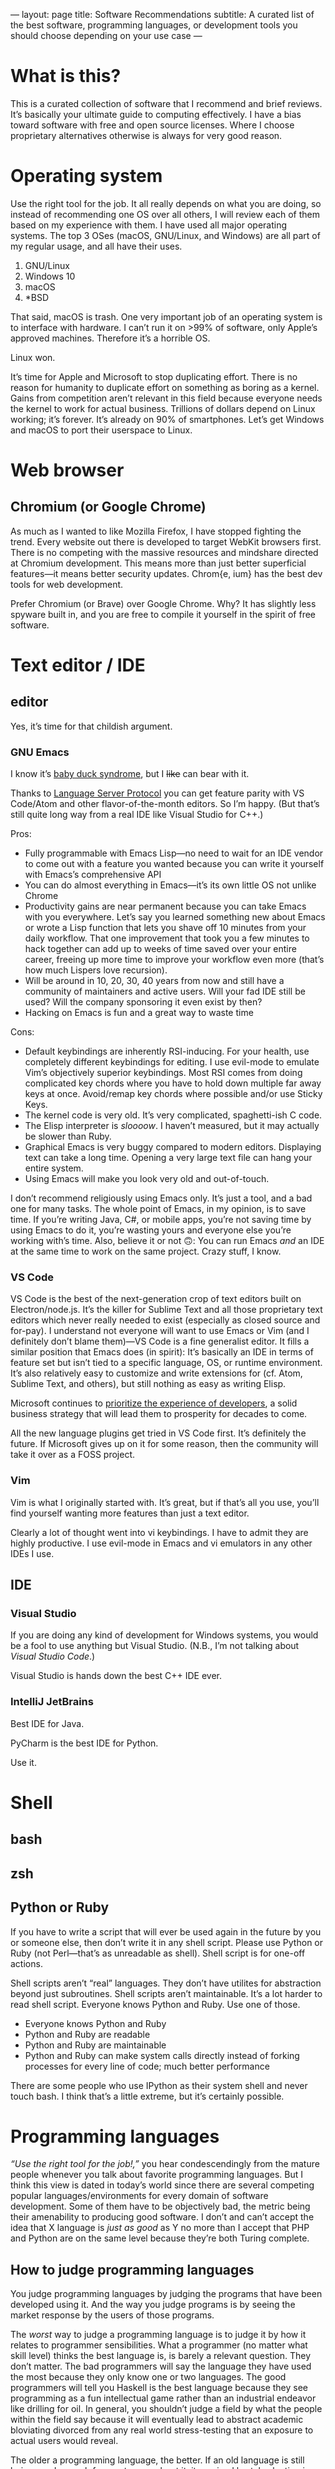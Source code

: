 ---
layout: page
title: Software Recommendations
subtitle: A curated list of the best software, programming languages, or development tools you should choose depending on your use case
---

#+OPTIONS: toc:t h:8
* What is this?
This is a curated collection of software that I recommend and brief reviews. It’s basically your ultimate guide to computing effectively. I have a bias toward software with free and open source licenses. Where I choose proprietary alternatives otherwise is always for very good reason.
* Operating system
Use the right tool for the job. It all really depends on what you are doing, so instead of recommending one OS over all others, I will review each of them based on my experience with them. I have used all major operating systems. The top 3 OSes (macOS, GNU/Linux, and Windows) are all part of my regular usage, and all have their uses.

1. GNU/Linux
2. Windows 10
3. macOS
4. *BSD

That said, macOS is trash. One very important job of an operating system is to interface with hardware. I can’t run it on >99% of software, only Apple’s approved machines. Therefore it’s a horrible OS.

Linux won.

It’s time for Apple and Microsoft to stop duplicating effort. There is no reason for humanity to duplicate effort on something as boring as a kernel. Gains from competition aren’t relevant in this field because everyone needs the kernel to work for actual business. Trillions of dollars depend on Linux working; it’s forever. It’s already on 90% of smartphones. Let’s get Windows and macOS to port their userspace to Linux.
* Web browser
** Chromium (or Google Chrome)
As much as I wanted to like Mozilla Firefox, I have stopped fighting the trend. Every website out there is developed to target WebKit browsers first. There is no competing with the massive resources and mindshare directed at Chromium development. This means more than just better superficial features—it means better security updates. Chrom{e, ium} has the best dev tools for web development.

Prefer Chromium (or Brave) over Google Chrome. Why? It has slightly less spyware built in, and you are free to compile it yourself in the spirit of free software.
* Text editor / IDE
** editor
Yes, it’s time for that childish argument.
*** GNU Emacs
I know it’s [[https://en.wikipedia.org/wiki/Imprinting_(psychology)#Baby_duck_syndrome][baby duck syndrome]], but I +like+ can bear with it.

Thanks to [[https://langserver.org][Language Server Protocol]] you can get feature parity with VS Code/Atom and other flavor-of-the-month editors. So I’m happy. (But that’s still quite long way from a real IDE like Visual Studio for C++.)

Pros:
- Fully programmable with Emacs Lisp---no need to wait for an IDE vendor to come out with a feature you wanted because you can write it yourself with Emacs’s comprehensive API
- You can do almost everything in Emacs---it’s its own little OS not unlike Chrome
- Productivity gains are near permanent because you can take Emacs with you everywhere. Let’s say you learned something new about Emacs or wrote a Lisp function that lets you shave off 10 minutes from your daily workflow. That one improvement that took you a few minutes to hack together can add up to weeks of time saved over your entire career, freeing up more time to improve your workflow even more (that’s how much Lispers love recursion).
- Will be around in 10, 20, 30, 40 years from now and still have a community of maintainers and active users. Will your fad IDE still be used? Will the company sponsoring it even exist by then?
- Hacking on Emacs is fun and a great way to waste time
Cons:
- Default keybindings are inherently RSI-inducing. For your health, use completely different keybindings for editing. I use evil-mode to emulate Vim’s objectively superior keybindings. Most RSI comes from doing complicated key chords where you have to hold down multiple far away keys at once. Avoid/remap key chords where possible and/or use Sticky Keys.
- The kernel code is very old. It’s very complicated, spaghetti-ish C code.
- The Elisp interpreter is /sloooow/. I haven’t measured, but it may actually be slower than Ruby.
- Graphical Emacs is very buggy compared to modern editors. Displaying text can take a long time. Opening a very large text file can hang your entire system.
- Using Emacs will make you look very old and out-of-touch.

I don’t recommend religiously using Emacs only. It’s just a tool, and a bad one for many tasks. The whole point of Emacs, in my opinion, is to save time. If you’re writing Java, C#, or mobile apps, you’re not saving time by using Emacs to do it, you’re wasting yours and everyone else you’re working with’s time. Also, believe it or not 🙃: You can run Emacs /and/ an IDE at the same time to work on the same project. Crazy stuff, I know.
*** VS Code
VS Code is the best of the next-generation crop of text editors built on Electron/node.js. It’s the killer for Sublime Text and all those proprietary text editors which never really needed to exist (especially as closed source and for-pay). I understand not everyone will want to use Emacs or Vim (and I definitely don’t blame them)---VS Code is a fine generalist editor. It fills a similar position that Emacs does (in spirit): It’s basically an IDE in terms of feature set but isn’t tied to a specific language, OS, or runtime environment. It’s also relatively easy to customize and write extensions for (cf. Atom, Sublime Text, and others), but still nothing as easy as writing Elisp.

Microsoft continues to [[https://www.youtube.com/watch?v=Vhh_GeBPOhs][prioritize the experience of developers]], a solid business strategy that will lead them to prosperity for decades to come.

All the new language plugins get tried in VS Code first. It’s definitely the future. If Microsoft gives up on it for some reason, then the community will take it over as a FOSS project.
*** Vim
Vim is what I originally started with. It’s great, but if that’s all you use, you’ll find yourself wanting more features than just a text editor.

Clearly a lot of thought went into vi keybindings. I have to admit they are highly productive. I use evil-mode in Emacs and vi emulators in any other IDEs I use.
** IDE
*** Visual Studio
If you are doing any kind of development for Windows systems, you would be a fool to use anything but Visual Studio. (N.B., I’m not talking about /Visual Studio Code/.)

Visual Studio is hands down the best C++ IDE ever.
*** IntelliJ JetBrains
Best IDE for Java.

PyCharm is the best IDE for Python.

Use it.
* Shell
** bash
** zsh
** Python or Ruby
If you have to write a script that will ever be used again in the future by you or someone else, then don’t write it in any shell script. Please use Python or Ruby (not Perl—that’s as unreadable as shell). Shell script is for one-off actions.

Shell scripts aren’t “real” languages. They don’t have utilites for abstraction beyond just subroutines. Shell scripts aren’t maintainable. It’s a lot harder to read shell script. Everyone knows Python and Ruby. Use one of those.

- Everyone knows Python and Ruby
- Python and Ruby are readable
- Python and Ruby are maintainable
- Python and Ruby can make system calls directly instead of forking processes for every line of code; much better performance

There are some people who use IPython as their system shell and never touch bash. I think that’s a little extreme, but it’s certainly possible.
* Programming languages
/“Use the right tool for the job!,”/ you hear condescendingly from the mature people whenever you talk about favorite programming languages. But I think this view is dated in today’s world since there are several competing popular languages/environments for every domain of software development. Some of them have to be objectively bad, the metric being their amenability to producing good software. I don’t and can’t accept the idea that X language is /just as good/ as Y no more than I accept that PHP and Python are on the same level because they’re both Turing complete.
** How to judge programming languages
You judge programming languages by judging the programs that have been developed using it. And the way you judge programs is by seeing the market response by the users of those programs.

The /worst/ way to judge a programming language is to judge it by how it relates to programmer sensibilities. What a programmer (no matter what skill level) thinks the best language is, is barely a relevant question. They don’t matter. The bad programmers will say the language they have used the most because they only know one or two languages. The good programmers will tell you Haskell is the best language because they see programming as a fun intellectual game rather than an industrial endeavor like drilling for oil. In general, you shouldn’t judge a field by what the people within the field say because it will eventually lead to abstract academic bloviating divorced from any real world stress-testing that an exposure to actual users would reveal.

The older a programming language, the better. If an old language is still being used enough for you to care about it, it survived brutal selection in the free market. You win no points by being an early adopter of a technology tool, only a massive risk of your precious time. Joe Programmer can just as easily pick up your pet tool a few years down the line if it miraculously lasts that long and gains traction. Within a couple months, Joe Programmer now is [[https://en.wikipedia.org/wiki/Pareto_principle][80%]] as functionally skilled as you are. On this basis I would argue that you are better off learning COBOL and FORTRAN than any language created in the past 10 years. More on this in other writings.

Last on the list, I consider the /aesthetics/ of the language to be important. I’m not talking about syntax per se. Code in an Aesthetic Language gives you a feeling of freedom and makes you happy to see it. An Aesthetic Language makes it very easy to write easy-to-read code. You /feel/ like you can do anything with the language because the syntax isn’t holding you back. The most Aesthetic Language that comes to mind is Common Lisp---you are stripped of all the limitations of traditional structured programming languages and are free to express yourself in constructs you make yourself (Lisp macros). Ruby is also an Aesthetic Language. By contrast, an Ugly Language is C because everything is either an if statement, a glorified goto/jump, or a for loop, forcing you to encode your solution space in this tiny vocabulary as if you’re an assembly programmer from the 1970s. This is completely my personal take; feel free to dismiss this aspect of programming language selection. But I’d rather live in a world with less PHP even though PHP is probably one of the top 3 programming languages by the amount of wealth generated (read: Facebook).
** Languages
*** by use case
**** large projects
1. Java
2. C++
3. Rust
**** scripting (one-off)
1. Ruby
2. Python
**** science/stats/machine learning
1. Python
2. Mathematica
3. C++
4. R
**** web services
1. Java
2. Golang
3. Ruby
*** Reviews
**** C++
The ultimate industrial powerhouse Swiss army knife of languages.

You’re running a program(s) written in C++ to read this right now. It’s faster than everything, and it can do everything better than anyone else can. It can go as low level as inline ASM, backwards compatibility with C, then all the way up to Pythonic hipster one-liners. It has features for everything, the whole kitchen sink, and that’s a good thing.

I don’t care how hard it is to use. The ends justify the means here.

C++ (or C) being behind almost every good piece of software in existence is kind of proof that you shouldn’t listen to what programmers say about what languages are the best. C++ is one of the most hated languages. Yes, it’s memory unsafe. Yes, it’s dangerous. Yes, it’s needlessly complicated. Yes, it has way too many features, most of which are bad. Ever considered that (shockingly) maybe these are necessary side effects of the reasons for its success, and the abstract criteria by which it is criticized actually don’t matter. After a ruler keeps giving inaccurate measurements for tables over and over, when do you stop blaming the table manufacturers and start looking for a new ruler instead?

100 years from now I guarantee you, barring civilizational collapse, you will still be using C++ binaries and there will still be people writing C++.
**** Common Lisp
***** recommended implementation
SBCL
***** If LISP is so good, why did it fail?
- [[https://groups.google.com/forum/#!topic/comp.lang.lisp/eicqvm3GXiE][The Bipolar Lisp Programmer]]
- [[http://winestockwebdesign.com/Essays/Lisp_Curse.html][The Lisp Curse]]
- [[https://www.jwz.org/doc/worse-is-better.html][Worse Is Better]]
**** Scheme
***** best implementations
****** Chez Scheme
- Compiles to very efficient machine code; ideal for deployment
- Used by Cisco for years before they open sourced it
- Author is a genius
****** GNU Kawa
- Compiles to portable JVM bytecode
- Entire JVM ecosystem available with convenient interop syntax
****** Racket
- Easiest to get started with
- Con: Not really Scheme. Tries too hard to be a functional language. (Scheme and LISP style languages in general are /not/ functional languages, nor should they be.)
**** Golang
Golang is basically a DSL for writing web servers and web services. It is /phenomenal/ at this. Golang gives you all the batteries you need to write very good web and networking software and the battle-testedness that comes with it being used by big corporations for this purpose.

You shouldn’t use it for much else though. Well, it’s good as an alternative to Python for when you need a binary and non-molasses performance.
**** JavaScript
**** Java
Java gets far too much hate. It’s the best language and ecosystem for almost 99% of applications.
**** Ruby
**** Python
**** Mathematica
**** Rust
**** Haskell
*** Trash Languages
**** C
The triumph of C was one of the greater tragedies in the history of computing (and perhaps the history of humanity). The entire computer security industry would not exist without C. It is broken by design. Programmers having access to pointers to raw memory was a mistake. C is behind every security vulnerability or software crash that cost society trillions of dollars or countless human lives whenever critical systems have crash for “unknown” reasons. Every C programmer thinks he or she is going to be the one who is smart enough to never make these serious mistakes; they laugh when you tell them to sacrifice a tiny bit of performance for a memory/type safe language instead. Nah, Python and Java are for wimps.

The worst part is that the C mental model isn’t even how CPUs work anymore. Where’s the C semantics for minimizing cache misses? Or SIMD opcodes? Or GPU programming? You have to use compiler extensions and vendor specific DSLs. Compiler authors have worked very hard to infer educated guesses about the correct instructions from C code, because C code is unable to express these intents. C as a language is hardly “close to the metal”---it’s only so by accident because the compilers are so advanced.

Don’t use C. Boycott C. Use modern C++20 and get literally the exact same performance at significantly less risk for catastrophic failure.
**** Visual Basic.NET
I have never used this one, but I still feel entitled to badmouth it because it’s BASIC after all.
**** PHP
Spaghetti code. Spaghetti code everywhere.

The most important thing to learn from PHP, as a programming language critic, is how important Time To Hello World is. PHP owes basically all of its success to the fact that you can, with minimal to zero configuration on most servers, write something like this:

#+BEGIN_SRC php
<html><body><h1>Welcome,
<?php
$s = $mysqli->prepare("select name from customers where id=?");
$s->bind_param("i", $_GET["id"]);
$s->execute();
$row = $s->get_result()->fetch_assoc();
echo $row["name"];
?>
</h1></body></html>
#+END_SRC

...and just like that, you can hack together the controller, model, and view for a webapp all in one go. Of course for anything non-trivial, this could easily and does get out of hand.

There is no technical reason for the language’s success. It has more warts than JavaScript did in the Internet Explorer days. I’m convinced its adoption is just because LAMP servers were so widely deployed in the 2000s, and anyone could get started with PHP without having to fiddle with compilers, build scripts, external libraries, or any of the things used in contemporary software development. It was the Visual Basic for the web.

If I were designing a programming language hoping for it to be widely adopted, I would make sure it passes the PHP Test: /Does it let me bootstrap a webapp (or perhaps a mobile app) just by writing one text file and uploading it somewhere?/
**** Perl
Dead camel
**** Clojure
Clojure is not LISP. It sacrifices way too much to run on the JVM. (Not that I think being a hosted language was a bad idea---it just should have been LLVM.) Clojure is an internal tool used by Rich Hickey’s database company. It’s slower than Java. No one is adopting it. Expect to spend a lot of time reading the source of Clojure to figure out how all the black boxes work. Use it at your own risk.

If you really need to use a LISP and can’t use SBCL/LispWorks/etc. for some reason, go for Clojure of course. But you don’t /really/ need to use LISP unless you can also use SBCL. I fail to see the motivation for using this.
*** Useless But Fun Hobby Languages
Only devote time to these if you literally have nothing better to do, or are doing a Ph.D. on programming language theory. They explore very interesting ideas, but rest assured, these ideas will be incorporated in mainstream languages if they are proven good enough.
**** Haskell
The most important thing you can learn from Haskell is when to give up learning something.

Haskell is a very beautiful language, but with the mental energy required to get good at it, you could have done so many other things. Personally, I learned the basics of the language up until I got to lenses and monad transformers; then I gave up, putting it on hold until some future time. On top of the core language, there is also the ever-growing [[https://wiki.haskell.org/Language_extensions][Haskell language extensions]], which Haskell programmers actually make frequent use of. There is basically no end to the rabbit hole for Haskell. Some people have written Haskell for 5+ years and still haven’t grasped the whole thing. It’s absolutely daunting with little real use cases to motivate you to keep learning.

Some consolation: Even if you are a wizard at Haskell, you won’t be able to write many useful programs with it—comfortably—because of how awkward it is at handling side effects. Network connections, IO on databases, drawing graphics, interacting with hardware—this is the bread and butter of real world programming. Have fun doing that in Haskell all day.

Since everyone touts Haskell “because it makes you a better programmer,” why not get that benefit without wasting time trying to write programs in Haskell? Just learn these memes:

- currying
- functors
- applicative functors
- fmap, join, bind; [[https://en.wikibooks.org/wiki/Haskell/Category_theory][elementary category theory]]
- [[https://wiki.haskell.org/Typeclassopedia][monads]]
**** Idris
Dependent types are potentially a game changer. Problem is, I can’t think of many practical uses for them aside from the canonical example of vector bounds checking.

Speaking completely from ignorance, I feel like a lot of the promises from the functional programming world smell like [[http://wiki.c2.com/?GoldenHammer][GoldenHammer]] propositions. Everyone wants some magic tool to prevent them from writing bugs.
**** Scheme
Read SICP.
**** CoQ
* Databases
** RDBMS
*** PostgreSQL
** In-Memory Cache
*** Redis
** Embedded
*** SQLite3
*** LMDB
* Fonts
** serif
*** Baskerville
Baskerville was found to be the [[https://opinionator.blogs.nytimes.com/2012/08/08/hear-all-ye-people-hearken-o-earth/][most trustworthy]] font on empirical testing.
*** Charter
Very beautiful font for body text. I believe that serif fonts are more readable. Charter is one of the best serif fonts I have come across, and it’s available for free.
*** Publico Text
** monospace (for code)
*** Go Mono
[[https://blog.golang.org/go-fonts][Go Mono]] is part of a family of fonts from the Golang team. Unlike any other monospaced fonts I have seen, Go Mono kind of looks like a serif font. I really think serif fonts are ideal for readability.
*** Fira Mono
Beautiful monospaced font from Mozilla.
*** Operator Mono
The Lamborghini of programming fonts. This is, as of the time of writing, [[https://www.typography.com/fonts/operator/styles/][the most expensive programming fonts]]. It does look good.
*** IBM Plex Mono
** sans serif
*** Adelle Sans
*** San Francisco
* Cryptocurrency
** Bitcoin ($XBT)
- First mover advantage
- Historical value
- Digital gold; store of value
- Capped supply motivates a game theoretic boost in its market value
** Monero ($XMR)
This is one of the best cryptocurrencies and probably the only one besides Bitcoin that will still be used in 20 years. Monero implements the ideal of cryptocurrency as an anonymous, fungible, censorship-resistant electronic cash.
** Ethereum ($ETH)
[[https://blog.bitmex.com/ether-a-double-digit-shitcoin/][Scam]]. It’s the best of the scams though.
